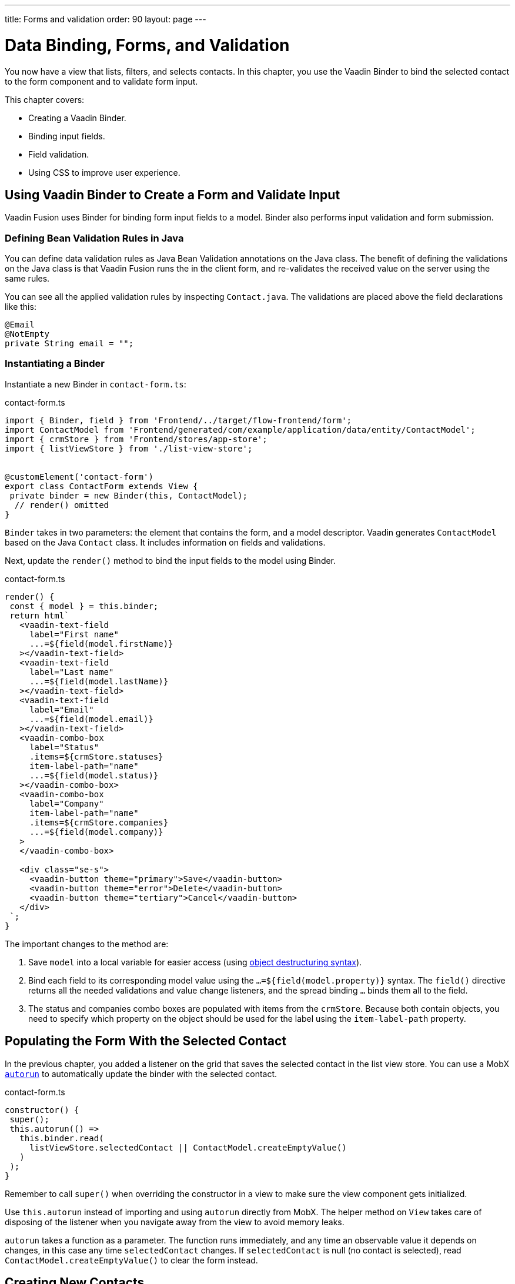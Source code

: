 ---
title: Forms and validation
order: 90
layout: page
---

= Data Binding, Forms, and Validation

You now have a view that lists, filters, and selects contacts. 
In this chapter, you use the Vaadin Binder to bind the selected contact to the form component and to validate form input. 

This chapter covers:

* Creating a Vaadin Binder.
* Binding input fields.
* Field validation.
* Using CSS to improve user experience.

== Using Vaadin Binder to Create a Form and Validate Input

Vaadin Fusion uses Binder for binding form input fields to a model. 
Binder also performs input validation and form submission. 

=== Defining Bean Validation Rules in Java

You can define data validation rules as Java Bean Validation annotations on the Java class. 
The benefit of defining the validations on the Java class is that Vaadin Fusion runs the in the client form, and re-validates the received value on the server using the same rules. 

You can see all the applied validation rules by inspecting `Contact.java`. The validations are placed above the field declarations like this: 

[source,java]
----
@Email
@NotEmpty
private String email = "";
----

=== Instantiating a Binder

Instantiate a new Binder in `contact-form.ts`: 

.contact-form.ts
[source,typescript]
----
import { Binder, field } from 'Frontend/../target/flow-frontend/form';
import ContactModel from 'Frontend/generated/com/example/application/data/entity/ContactModel';
import { crmStore } from 'Frontend/stores/app-store';
import { listViewStore } from './list-view-store';
 
 
@customElement('contact-form')
export class ContactForm extends View {
 private binder = new Binder(this, ContactModel);
  // render() omitted
}
----

`Binder` takes in two parameters: the element that contains the form, and a model descriptor. 
Vaadin generates `ContactModel` based on the Java `Contact` class. 
It includes information on fields and validations. 

Next, update the `render()` method to bind the input fields to the model using Binder.

.contact-form.ts
[source,typescript]
----
render() {
 const { model } = this.binder;
 return html`
   <vaadin-text-field
     label="First name"
     ...=${field(model.firstName)}
   ></vaadin-text-field>
   <vaadin-text-field
     label="Last name"
     ...=${field(model.lastName)}
   ></vaadin-text-field>
   <vaadin-text-field
     label="Email"
     ...=${field(model.email)}
   ></vaadin-text-field>
   <vaadin-combo-box
     label="Status"
     .items=${crmStore.statuses}
     item-label-path="name"
     ...=${field(model.status)}
   ></vaadin-combo-box>
   <vaadin-combo-box
     label="Company"
     item-label-path="name"
     .items=${crmStore.companies}
     ...=${field(model.company)}
   >
   </vaadin-combo-box>
  
   <div class="se-s">
     <vaadin-button theme="primary">Save</vaadin-button>
     <vaadin-button theme="error">Delete</vaadin-button>
     <vaadin-button theme="tertiary">Cancel</vaadin-button>
   </div>
 `;
}
----

The important changes to the method are: 

1. Save `model` into a local variable for easier access (using https://developer.mozilla.org/en-US/docs/Web/JavaScript/Reference/Operators/Destructuring_assignment[object destructuring syntax]).
2. Bind each field to its corresponding model value using the `...=${field(model.property)}` syntax. 
The `field()` directive returns all the needed validations and value change listeners, and the spread binding `...` binds them all to the field.
3. The status and companies combo boxes are populated with items from the `crmStore`. 
Because both contain objects, you need to specify which property on the object should be used for the label using the `item-label-path` property. 

== Populating the Form With the Selected Contact

In the previous chapter, you added a listener on the grid that saves the selected contact in the list view store. 
You can use a MobX https://mobx.js.org/reactions.html#autorun[`autorun`] to automatically update the binder with the selected contact. 

.contact-form.ts
[source,typescript]
----
constructor() {
 super();
 this.autorun(() =>
   this.binder.read(
     listViewStore.selectedContact || ContactModel.createEmptyValue()
   )
 );
}
----

Remember to call `super()` when overriding the constructor in a view to make sure the view component gets initialized. 

Use `this.autorun` instead of importing and using `autorun` directly from MobX. 
The helper method on `View` takes care of disposing of the listener when you navigate away from the view to avoid memory leaks. 

`autorun` takes a function as a parameter. 
The function runs immediately, and any time an observable value it depends on changes, in this case any time `selectedContact` changes. 
If `selectedContact` is null (no contact is selected), read `ContactModel.createEmptyValue()` to clear the form instead. 

== Creating New Contacts

Add support for creating new contacts by adding two new actions to `list-view-store.ts`:

.list-view-store.ts
[source,typescript]
----
editNew() {
 this.selectedContact = ContactModel.createEmptyValue();
}
 
cancelEdit() {
 this.selectedContact = null;
}
----

To edit a new contact, use `ContactModel` to create an empty `Contact` and set it as the selected contact. 

Bind the click event of the Add Contact button in `list-view.ts` to the `editNew()` action. 

.list-view.ts
[source,html]
----
<vaadin-button @click=${listViewStore.editNew}>
 Add Contact
</vaadin-button>
----

== Hiding the Editor When No Contacts Are Selected

Right now, the editor is constantly visible. 
You want to hide it while it's not active. 
Add a boolean `hidden` attribute on the `<contact-form>` element in list view to hide it when no contacts are selected. 

.list-view.ts
[source,html]
----
<contact-form
 class="flex flex-column self-start sb-s"
 ?hidden=${!listViewStore.selectedContact}
></contact-form>
----

Add a CSS selector for the `hidden` attribute in `frontend/themes/fusioncrmtutorial/styles.css`. 

.styles.css
[source,css]
----
[hidden] {
 display: none !important;
}
----

The `hidden` attribute is a https://caniuse.com/hidden[well-supported browser feature], but the default implementation is overridden by any change in the `display` value for an event. 
By explicitly overriding it, you can get it to behave the way it's intended. 

== Maximizing the Form on Narrow Viewports

You can improve the usability on narrow screens by hiding the grid and the toolbar while editing. 

First, add an `autorun` to the list view `connectedCallback` to add an `editing` CSS class name to the element when there is a selected contact.

.list-view.ts
[source,typescript]
----
connectedCallback() {
 super.connectedCallback();
 // this.classList.add(...);
 this.autorun(() => {
   if (listViewStore.selectedContact) {
     this.classList.add("editing");
   } else {
     this.classList.remove("editing");
   }
 });
}
----

Then, add a CSS media query for narrow screens to `list-view.css`.

.list-view.css
[source,css]
----
@media (max-width: 700px) {
 list-view.editing .toolbar,
 list-view.editing .grid {
   display: none;
 }
 
 list-view.editing contact-form {
   width: 100%;
 }
}
----

The rule hides the grid and toolbar when the editor is active if the viewport is 700px or narrower.

Update the Cancel button in the contact form to call the `cancelEdit` action so users have a way of exiting the editor. 

.contact-form.ts
[source,html]
----
<vaadin-button theme="tertiary" @click=${listViewStore.cancelEdit}>
 Cancel
</vaadin-button>
----

In your browser, try selecting different contacts to make sure the form is updated correctly. 
Verify that the responsive layout works by opening the application on your phone or by resizing your browser window. 

image::images/form-on-phone.png[Form open on a phone, width=250]